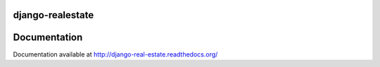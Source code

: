 django-realestate
=================

.. image:: https://secure.travis-ci.org/wm3ndez/realestate.png?branch=master
   :target: http://travis-ci.org/wm3ndez/realestate

Documentation
=============

Documentation available at http://django-real-estate.readthedocs.org/